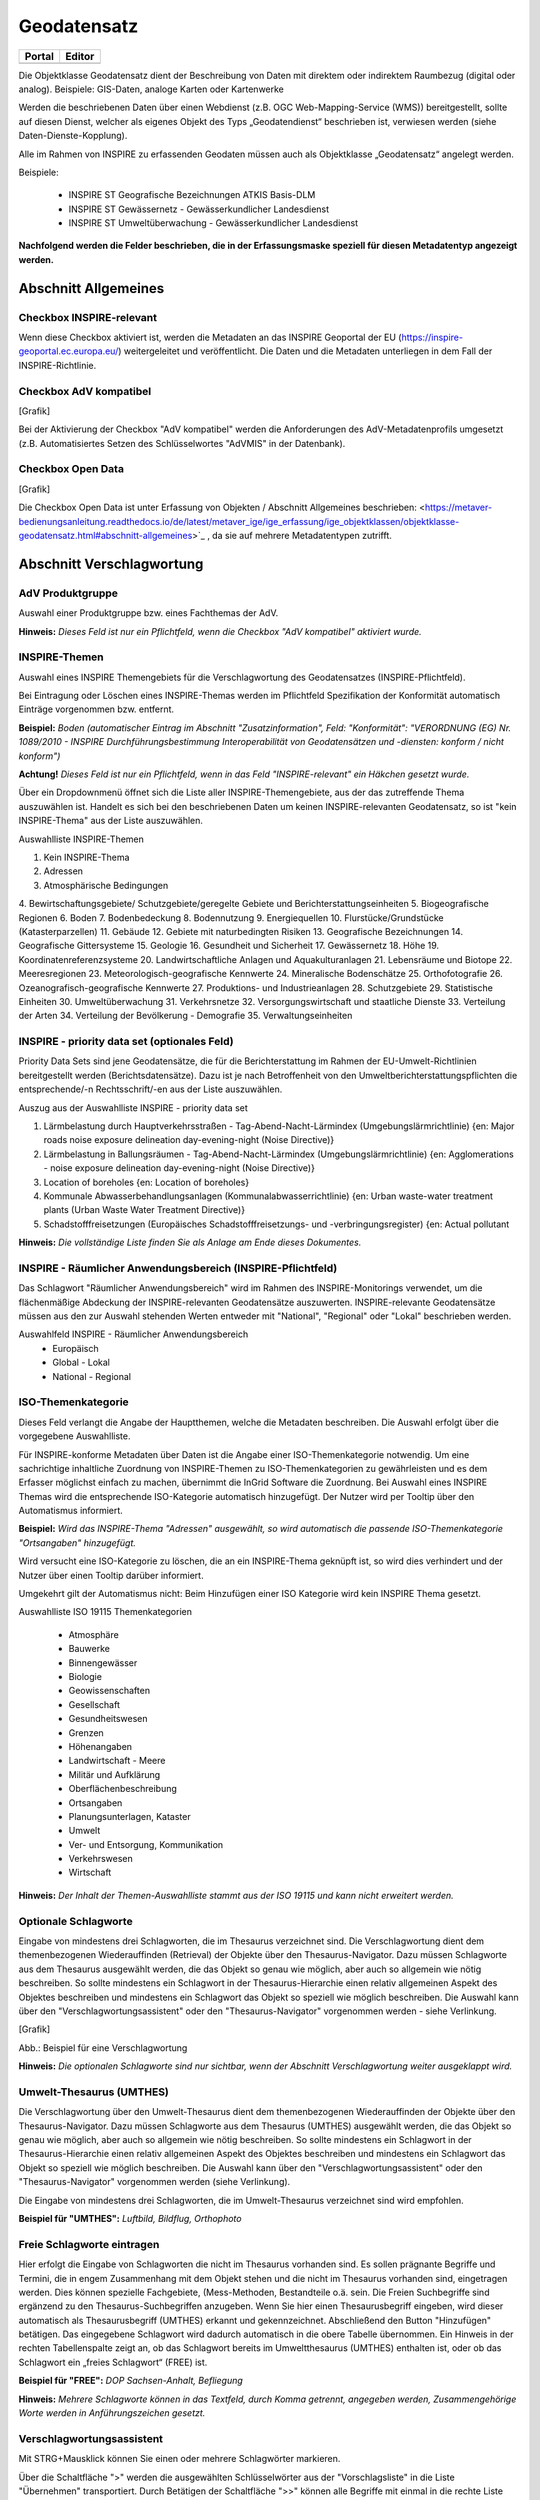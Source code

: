 
Geodatensatz
============

.. csv-table::
    :header: "Portal", "Editor"
    :widths: 30 30

    .. image:: ../../../img_ige/metaver_ige/ige_icons/objekte/portal/geodatensatz.png, .. image:: ../../../img_ige/metaver_ige/ige_icons/objekte/ige/geodatensatz.png

Die Objektklasse Geodatensatz dient der Beschreibung von Daten mit direktem oder indirektem Raumbezug (digital oder analog). Beispiele: GIS-Daten, analoge Karten oder Kartenwerke

Werden die beschriebenen Daten über einen Webdienst (z.B. OGC Web-Mapping-Service (WMS)) bereitgestellt, sollte auf diesen Dienst, welcher als eigenes Objekt des Typs „Geodatendienst“ beschrieben ist, verwiesen werden (siehe Daten-Dienste-Kopplung).

Alle im Rahmen von INSPIRE zu erfassenden Geodaten müssen auch als Objektklasse „Geodatensatz“ angelegt werden.

Beispiele:

 - INSPIRE ST Geografische Bezeichnungen ATKIS Basis-DLM

 - INSPIRE ST Gewässernetz - Gewässerkundlicher Landesdienst

 - INSPIRE ST Umweltüberwachung - Gewässerkundlicher Landesdienst

**Nachfolgend werden die Felder beschrieben, die in der Erfassungsmaske speziell für diesen Metadatentyp angezeigt werden.**


Abschnitt Allgemeines
^^^^^^^^^^^^^^^^^^^^^
.. image:: ../../../img_ige/metaver_ige/ige_erfassung/ige_objekte/ige_abschnitt-02_allgemeines/ige-abschnitt_allgemeines.png
  :width: 300

Checkbox INSPIRE-relevant
'''''''''''''''''''''''''

Wenn diese Checkbox aktiviert ist, werden die Metadaten an das INSPIRE Geoportal der EU (https://inspire-geoportal.ec.europa.eu/) weitergeleitet und veröffentlicht. Die Daten und die Metadaten unterliegen in dem Fall der INSPIRE-Richtlinie.





Checkbox AdV kompatibel
'''''''''''''''''''''''

[Grafik]

Bei der Aktivierung der Checkbox "AdV kompatibel" werden die Anforderungen des AdV-Metadatenprofils umgesetzt (z.B. Automatisiertes Setzen des Schlüsselwortes "AdVMIS" in der Datenbank).


Checkbox Open Data
''''''''''''''''''

[Grafik]

Die Checkbox Open Data ist unter Erfassung von Objekten / Abschnitt Allgemeines beschrieben: <https://metaver-bedienungsanleitung.readthedocs.io/de/latest/metaver_ige/ige_erfassung/ige_objektklassen/objektklasse-geodatensatz.html#abschnitt-allgemeines>`_ , da sie auf mehrere Metadatentypen zutrifft.


Abschnitt Verschlagwortung
^^^^^^^^^^^^^^^^^^^^^^^^^^

AdV Produktgruppe
'''''''''''''''''
Auswahl einer Produktgruppe bzw. eines Fachthemas der AdV.

**Hinweis:**
*Dieses Feld ist nur ein Pflichtfeld, wenn die Checkbox "AdV kompatibel" aktiviert wurde.*

INSPIRE-Themen
''''''''''''''
Auswahl eines INSPIRE Themengebiets für die Verschlagwortung des Geodatensatzes (INSPIRE-Pflichtfeld).

Bei Eintragung oder Löschen eines INSPIRE-Themas werden im Pflichtfeld Spezifikation der Konformität automatisch Einträge vorgenommen bzw. entfernt.

**Beispiel:** *Boden*
*(automatischer Eintrag im Abschnitt "Zusatzinformation", Feld: "Konformität": "VERORDNUNG (EG) Nr. 1089/2010 - INSPIRE Durchführungsbestimmung Interoperabilität von Geodatensätzen und -diensten: konform / nicht konform")*

**Achtung!**
*Dieses Feld ist nur ein Pflichtfeld, wenn in das Feld "INSPIRE-relevant" ein Häkchen gesetzt wurde.*

Über ein Dropdownmenü öffnet sich die Liste aller INSPIRE-Themengebiete, aus der das zutreffende Thema auszuwählen ist. Handelt es sich bei den beschriebenen Daten um keinen INSPIRE-relevanten Geodatensatz, so ist "kein INSPIRE-Thema" aus der Liste auszuwählen. 

Auswahlliste INSPIRE-Themen

1.	Kein INSPIRE-Thema
2.	Adressen
3.	Atmosphärische Bedingungen
4.	Bewirtschaftungsgebiete/
Schutzgebiete/geregelte Gebiete und Berichterstattungseinheiten
5.	Biogeografische Regionen
6.	Boden
7.	Bodenbedeckung
8.	Bodennutzung
9.	Energiequellen
10.	Flurstücke/Grundstücke (Katasterparzellen)
11.	Gebäude
12.	Gebiete mit naturbedingten Risiken
13.	Geografische Bezeichnungen
14.	Geografische Gittersysteme
15.	Geologie
16.	Gesundheit und Sicherheit
17.	Gewässernetz	18.	Höhe
19.	Koordinatenreferenzsysteme
20.	Landwirtschaftliche Anlagen und Aquakulturanlagen
21.	Lebensräume und Biotope
22.	Meeresregionen
23.	Meteorologisch-geografische Kennwerte
24.	Mineralische Bodenschätze
25.	Orthofotografie
26.	Ozeanografisch-geografische Kennwerte
27.	Produktions- und Industrieanlagen
28.	Schutzgebiete
29.	Statistische Einheiten
30.	Umweltüberwachung
31.	Verkehrsnetze
32.	Versorgungswirtschaft und staatliche Dienste
33.	Verteilung der Arten
34.	Verteilung der Bevölkerung - Demografie
35.	Verwaltungseinheiten

 

INSPIRE - priority data set (optionales Feld)
'''''''''''''''''''''''''''''''''''''''''''''

Priority Data Sets sind jene Geodatensätze, die für die Berichterstattung im Rahmen der EU-Umwelt-Richtlinien bereitgestellt werden (Berichtsdatensätze). Dazu ist je nach Betroffenheit von den Umweltberichterstattungspflichten die entsprechende/-n Rechtsschrift/-en aus der Liste auszuwählen.

Auszug aus der Auswahlliste INSPIRE - priority data set

1.	Lärmbelastung durch Hauptverkehrsstraßen - Tag-Abend-Nacht-Lärmindex (Umgebungslärmrichtlinie) {en: Major roads noise exposure delineation day-evening-night (Noise Directive)}
2.	Lärmbelastung in Ballungsräumen - Tag-Abend-Nacht-Lärmindex (Umgebungslärmrichtlinie) {en: Agglomerations - noise exposure delineation day-evening-night (Noise Directive)}
3.	Location of boreholes {en: Location of boreholes}
4.	Kommunale Abwasserbehandlungsanlagen (Kommunalabwasserrichtlinie) {en: Urban waste-water treatment plants (Urban Waste Water Treatment Directive)}
5.	Schadstofffreisetzungen (Europäisches Schadstofffreisetzungs- und -verbringungsregister) {en: Actual pollutant 

**Hinweis:** *Die vollständige Liste finden Sie als Anlage am Ende dieses Dokumentes.*

 

INSPIRE - Räumlicher Anwendungsbereich (INSPIRE-Pflichtfeld)
''''''''''''''''''''''''''''''''''''''''''''''''''''''''''''

Das Schlagwort "Räumlicher Anwendungsbereich" wird im Rahmen des INSPIRE-Monitorings verwendet, um die flächenmäßige Abdeckung der INSPIRE-relevanten Geodatensätze auszuwerten. INSPIRE-relevante Geodatensätze müssen aus den zur Auswahl stehenden Werten entweder mit "National", "Regional" oder "Lokal" beschrieben werden.

Auswahlfeld INSPIRE - Räumlicher Anwendungsbereich
 - Europäisch
 - Global	 - Lokal
 - National	 - Regional


ISO-Themenkategorie
'''''''''''''''''''

Dieses Feld verlangt die Angabe der Hauptthemen, welche die Metadaten beschreiben.
Die Auswahl erfolgt über die vorgegebene Auswahlliste.

Für INSPIRE-konforme Metadaten über Daten ist die Angabe einer ISO-Themenkategorie notwendig. Um eine sachrichtige inhaltliche Zuordnung von INSPIRE-Themen zu ISO-Themenkategorien zu gewährleisten und es dem Erfasser möglichst einfach zu machen, übernimmt die InGrid Software die Zuordnung. Bei Auswahl eines INSPIRE Themas wird die entsprechende ISO-Kategorie automatisch hinzugefügt. Der Nutzer wird per Tooltip über den Automatismus informiert.

**Beispiel:**
*Wird das INSPIRE-Thema "Adressen" ausgewählt, so wird automatisch die passende ISO-Themenkategorie "Ortsangaben" hinzugefügt.*

Wird versucht eine ISO-Kategorie zu löschen, die an ein INSPIRE-Thema geknüpft ist, so wird dies verhindert und der Nutzer über einen Tooltip darüber informiert.

Umgekehrt gilt der Automatismus nicht: Beim Hinzufügen einer ISO Kategorie wird kein INSPIRE Thema gesetzt.

Auswahlliste ISO 19115 Themenkategorien

 - Atmosphäre
 - Bauwerke
 - Binnengewässer
 - Biologie
 - Geowissenschaften
 - Gesellschaft
 - Gesundheitswesen
 - Grenzen
 - Höhenangaben
 - Landwirtschaft	 - Meere
 - Militär und Aufklärung
 - Oberflächenbeschreibung
 - Ortsangaben
 - Planungsunterlagen, Kataster
 - Umwelt
 - Ver- und Entsorgung, Kommunikation
 - Verkehrswesen
 - Wirtschaft

**Hinweis:** *Der Inhalt der Themen-Auswahlliste stammt aus der ISO 19115 und kann nicht erweitert werden.*


Optionale Schlagworte
''''''''''''''''''''''
Eingabe von mindestens drei Schlagworten, die im Thesaurus verzeichnet sind. Die Verschlagwortung dient dem themenbezogenen Wiederauffinden (Retrieval) der Objekte über den Thesaurus-Navigator. Dazu müssen Schlagworte aus dem Thesaurus ausgewählt werden, die das Objekt so genau wie möglich, aber auch so allgemein wie nötig beschreiben. So sollte mindestens ein Schlagwort in der Thesaurus-Hierarchie einen relativ allgemeinen Aspekt des Objektes beschreiben und mindestens ein Schlagwort das Objekt so speziell wie möglich beschreiben. Die Auswahl kann über den "Verschlagwortungsassistent" oder den "Thesaurus-Navigator" vorgenommen werden - siehe Verlinkung.

[Grafik]

Abb.: Beispiel für eine Verschlagwortung

**Hinweis:** *Die optionalen Schlagworte sind nur sichtbar, wenn der Abschnitt Verschlagwortung weiter ausgeklappt wird.*

Umwelt-Thesaurus (UMTHES)
'''''''''''''''''''''''''
Die Verschlagwortung über den Umwelt-Thesaurus dient dem themenbezogenen Wiederauffinden der Objekte über den Thesaurus-Navigator. Dazu müssen Schlagworte aus dem Thesaurus (UMTHES) ausgewählt werden, die das Objekt so genau wie möglich, aber auch so allgemein wie nötig beschreiben. So sollte mindestens ein Schlagwort in der Thesaurus-Hierarchie einen relativ allgemeinen Aspekt des Objektes beschreiben und mindestens ein Schlagwort das Objekt so speziell wie möglich beschreiben. Die Auswahl kann über den "Verschlagwortungsassistent" oder den "Thesaurus-Navigator" vorgenommen werden (siehe Verlinkung).

Die Eingabe von mindestens drei Schlagworten, die im Umwelt-Thesaurus verzeichnet sind wird empfohlen.

**Beispiel für "UMTHES":** *Luftbild, Bildflug, Orthophoto*


Freie Schlagworte eintragen
'''''''''''''''''''''''''''

Hier erfolgt die Eingabe von Schlagworten die nicht im Thesaurus vorhanden sind.
Es sollen prägnante Begriffe und Termini, die in engem Zusammenhang mit dem Objekt stehen und die nicht im Thesaurus vorhanden sind, eingetragen werden. Dies können spezielle Fachgebiete, (Mess-Methoden, Bestandteile o.ä. sein. Die Freien Suchbegriffe sind ergänzend zu den Thesaurus-Suchbegriffen anzugeben. Wenn Sie hier einen Thesaurusbegriff eingeben, wird dieser automatisch als Thesaurusbegriff (UMTHES) erkannt und gekennzeichnet. Abschließend den Button "Hinzufügen" betätigen.
Das eingegebene Schlagwort wird dadurch automatisch in die obere Tabelle übernommen. Ein Hinweis in der rechten Tabellenspalte zeigt an, ob das Schlagwort bereits im Umweltthesaurus (UMTHES) enthalten ist, oder ob das Schlagwort ein „freies Schlagwort“ (FREE) ist.

**Beispiel für "FREE":** *DOP Sachsen-Anhalt, Befliegung*

**Hinweis:**
*Mehrere Schlagworte können in das Textfeld, durch Komma getrennt, angegeben werden, Zusammengehörige Worte werden in Anführungszeichen gesetzt.*


Verschlagwortungsassistent
''''''''''''''''''''''''''

Mit STRG+Mausklick können Sie einen oder mehrere Schlagwörter markieren.
 
Über die Schaltfläche ">" werden die ausgewählten Schlüsselwörter aus der "Vorschlagsliste" in die Liste "Übernehmen" transportiert. Durch Betätigen der Schaltfläche ">>" können alle Begriffe mit einmal in die rechte Liste übernommen werden. 

Die Schaltfläche "<" verschiebt die markierten Begriffe wieder aus der rechten Liste in die linke Liste. Die Schaltfläche "<<" verschiebt alle Begriffe aus der rechten Liste auf die linke Seite. 

Mit einem Klick auf die Schaltfläche "Übernehmen" werden alle Begriffe aus der Liste "Übernehmen" dem Metadatensatz als Schlagworte hinzugefügt. 

[Grafik]
 
Abb.: Link Thesaurus-Navigator

[Grafik]
 
Abb.: Thesaurus-Navigator

Bei der Auswahl der Schlagworte kann der „Thesaurus-Navigator“ helfen.

Der "Thesaurus-Navigator" ist unterteilt in: die Suche, den Hierarchiebaum, die Ergebnisliste und die Liste der Deskriptoren.

In die Suchzeile geben Sie einen beliebigen Suchbegriff ein.
Abschließend betätigen Sie den Button "In Thesaurus suchen".

Es erscheint der gewählte Suchbegriff in der Ergebnisliste. Betätigt man das blaue Symbol vor dem Suchbegriff, wechselt die Ansicht in den Hierarchiebaum (an die Stelle, an der dieser Suchbegriff eingeordnet ist). 

Im Strukturbaum können weitere Suchbegriffe ausgewählt werden. Durch Betätigen des Buttons „Hinzufügen“, werden die Schlagworte in die Liste der Deskriptoren übernommen. 

Abschließend betätigen Sie den Button „Übernehmen“. Die gewählten Begriffe werden jetzt in die Tabelle "Optionalen Schlagworte" eingetragen.


Abschnitt Fachbezug
^^^^^^^^^^^^^^^^^^^

.. image:: ../../../img_ige/metaver_ige/ige_erfassung/ige_objekte/ige_abschnitt-04_fachbezug/ige-abschnitt_fachbezug.png

Fachliche Grundlage
'''''''''''''''''''

Im Feld „fachliche Grundlage“ sollte auf Dokumente verwiesen werden, die Grundlage der fachlichen Inhalte der Karte oder Datensammlung sind. Außerdem können Regeln für die Erfassung (Geo-Information) bzw. Darstellung (Karte) angegeben werden. Dieses Dokument kann eine Erläuterung der gesetzlichen Grundlagen darstellen, jedoch auch selbständigen Charakters sein. Möglich ist eine Eintragung in Textform, indem die Karteikarte "Text" ausgewählt wird. Außerdem ist es möglich, durch Auswahl der Registerkarte "Verweise", ein Verweis zu einem anderen Objekt im aktuellen Katalog herzustellen.


Identifikator der Datenquelle
'''''''''''''''''''''''''''''

Hier muss ein eindeutiger Name (Identifikator) für die im Geodatensatz beschriebene Datenquelle (z.B. eine Karte) vergeben/eingetragen werden. Der Identifikator soll aus einem Namensraum (=codespace), sowie einem Code bestehen. (INSPIRE-Pflichtfeld).
Wenn der Identifikator keinen Namensraum enthält, so wird dem Identifikator bei der Abgabe der Metadaten derjenige Wert vorangestellt, welcher im Bereich Katalogverwaltung/Katalogeinstellungen unter "Namensraum des Katalogs" eingetragen ist.
Der Identifikator kann von Hand eingetragen werden oder mit Hilfe des Buttons "Erzeuge ID". Bei der automatischen Erzeugung wird eine UUID als Identifikator in dieses Feld eingetragen. Da diese UUID keinen Namespace enthält, wird bei dieser Variante immer der Namensraum aus der Katalogverwaltung hinzugefügt.

**Beispiele:**
 

[Grafik]
 
Abb.: Beispiel: ID aus MetaVer

[Grafik]
 
Abb.: Beispiel: ID aus der Registry


Datensatz/Datenserie
''''''''''''''''''''

Bei Daten dieser Klasse ist zwischen einem "Datensatz" und einer "Datenserie" zu unterscheiden. Katalogintern ist stets der Datensatz vorausgewählt.


Datensatz
'''''''''

Als Datensatz wird eine in sich abgeschlossene Sammlung von Geodaten (Daten mit Raumbezug) bezeichnet, z.B. ein digitaler Bestand zu einem bestimmten fachlichen Thema.

**Beispiel:**
*Stadtplanwerk, bestehend aus 8 Einzelblättern: Das Stadtplanwerk als solches ist eine Datenserie. Jedes einzelne der 8 Blätter hingegen kann als Datensatz beschrieben werden.*


**Datenserie**
*Eine Datenserie stellt eine Folge oder Gruppierung von gleichartigen Datenbeständen dar, die sich z.B. im abgedeckten räumlichen Bereich oder in der zeitlichen Aussage zum Gültigkeitszeitraum unterscheiden.*

**Beispiel:**
*Komplexe Darstellung der städtischen Verwaltungsstruktur aus unterschiedlichen dargestellten Grenzen: Es werden die Grenzen der Müllabfuhrbezirke, die Grenzen der Wahlbezirke, der Stadteile, der Schuleinzugsgebiete usw. inhaltlich gezeigt. Alle diese Grenzen für sich genommen könnten als Datensatz beschrieben werden. Die komplexe aufbereitete Darstellung, die diese unterschiedlichen Grenzen vereint, also der Geodatensatz "Komplexe Darstellung der städtischen Verwaltungsstruktur" an sich, wäre in diesem Falle jedoch eine Datenserie.*


Digitale Repräsentation
''''''''''''''''''''''''
Angabe der Methode, räumliche Daten zu präsentieren. Die Auswahl erfolgt über eine vorgegebene Liste.

**Beispiele:** *Raster, Gitter, Stereomodell, Text, Tabelle, TIN, Vektor, Video*


Vektorformat
''''''''''''

Es können hier Topologie Informationen, Geometrietyp (Angabe der geometrischen Objekte, zur Beschreibung der geometrischen Lage) und Elementanzahl (Angaben der Anzahl der Punkt- oder Vektortypelemente) angegeben werden.

**Achtung!** *Dieses Feld ist nur aktiv nach Auswahl von "Vektor" im Feld "Digitale Repräsentation".* 

 
Erstellungsmaßstab
''''''''''''''''''

Angabe des Erstellungsmaßstabes, der sich auf die erstellte Karte und/oder Digitalisiergrundlage bei Geodaten bezieht. 
 - Maßstab 1:x: Maßstab der Karte, z.B. 1:12 
 - Bodenauflösung (m): Einheit geteilt durch Auflösung multipliziert mit dem Maßstab (Angabe in Meter, Fließkommazahl) 
 - Scanauflösung (DPI): Auflösung z.B. einer eingescannten Karte, z.B. 120dpi (Angabe in dpi, Integerzahl)

**Beispiel:**
*Bodenauflösung: Auflösungseinheit in Linien/cm; Einheit: z.B. 1 cm geteilt durch 400 Linien multipliziert mit dem Maßstab 1:25.000 ergibt 62,5 cm als Bodenauflösung*

 
Symbolkatalog
'''''''''''''

Für die Präsentation genormter Objekte und Sachverhalte können für die Nutzer der Daten zur Herstellung von Karten abgestimmte Symbole vorgegeben werden. Die Angabe eines oder mehrerer analoger oder digitaler Symbolpaletten mit zugehörigem Datum (Pflichteintrag) und Version (Optional) ist hier möglich.

**Beispiel:** *Planzeichenverordnung, Datum 01.01.1998, Version 1.0*

 
Schlüsselkatalog
'''''''''''''''''

An dieser Stelle besteht die Möglichkeit, den Daten zugrunde liegende Klassifizierungs-schlüssel zu benennen. Dabei ist die Eingabe mehrerer Kataloge mit zugehörigem Datum (Pflichteintrag) und Version (Optional) möglich. 

**Beispiel:** *Biotoptypenschlüssel, Datum 01.01.2016, Version 2.0*

**Achtung!**
*Das Feld Schüsselkatalog wird zum Pflichtfeld, wenn in der Tabelle Sachdaten/Attributinformationen ein Eintrag vorgenommen wurde.*

Um die Verpflichtung wieder zu entfernen, muss die beschriebene Zeile in der Tabelle "Sachdaten" komplett gelöscht werden (Zeile markieren, rechte Maustaste – Kontextmenü "Zeile löschen"). Es reicht nicht aus, einfach den Text in der Zelle zu löschen.

Angabe der mit der Geo-Information/Karte verbundenen Sachdaten. Bei Bedarf kann hier eine Auflistung der Attribute des Datenbestandes erfolgen. Die hauptsächliche Nutzung dieses Feldes ist für digitale Geo-Informationen vorgesehen.

**Beispiel:** *Baumkartei*

**Achtung!** 
*Mit einem Eintrag unter Sachdaten/Attributinformation wird die Tabelle Schlüsselkatalog zum Pflichtfeld. Bitte geben Sie dort den Schlüsselkatalog an, welcher das eingetragene Attribut verzeichnet.*

 
Darstellender Dienst
''''''''''''''''''''

Georeferenzierte Daten, die Basisdaten eines OGC Web-Dienstes sind, können über dieses Feld einen Verweis auf einen beschriebenen OGC Web-Dienst erhalten. Diese Geodaten sind in der Regel eng mit dem Dienst verknüpft ("tightly coupled") und über den verknüpften OGC Web Service direkt erreichbar.

Werden beispielsweise die fachlichen Inhalte eines WMS-Dienstes beschrieben, sollte an dieser Stelle unbedingt ein Verweis zu dem WMS-Dienst vorgenommen werden. Durch diese Verknüpfung kann sich der Nutzer die Daten direkt in der Kartenkomponente des MDK über den WMS-Dienst anzeigen lassen (siehe Daten-Dienste-Kopplung). 

Zum Eintragen eines gekoppelten Dienstes kann nun unterhalb der Tabelle „Darstellender Dienst“ auf den Button "Gekoppelten Dienst auswählen" geklickt werden. 

In dem daraufhin erscheinenden Dialog muss aus dem Hierarchiebaum der Dienst ausgewählt werden, mit dem die Daten gekoppelt werden sollen. Es können nur Objekte des Typs „Geodatendienst“ selektiert werden. 
Mit einem Klick auf den Button „Zuweisen“ wechselt der Editor automatisch zu diesem Geodatendienst-Objekt. Es öffnet sich daraufhin ein neues Fenster mit der Information, dass man zu dem ausgewählten Dienst weitergeleitet worden ist. 

 
Es wurde außerdem der Verweis zu den eigentlichen Daten im Dienste-Objekt eingetragen.

Durch ein „Zwischenspeichern“ wird die Kopplung zwischen den Daten und dem Dienst übernommen, in dem automatisch beide Metadatenobjekte (Daten und Dienst) gespeichert werden. 

Sowohl beim Metadatenobjekt der Daten als auch beim Objekt des Dienstes ist nun die Kopplung eingetragen. 

 

**Beispiel:** *Eintrag im Geodatendienst*
Verweis auf Datensatz: „ATKIS-DGM1 Sachsen-Anhalt“

**Beispiel:** *Eintrag im Geodatensatz*
Verweis auf Geodatendienst: „ATKIS-DGM1 Sachsen-Anhalt (ATOM-Downloaddienst)“
Verweis auf Geodatendienst: „ATKIS-DGM1 Sachsen-Anhalt (WMS 1.3)“

**Hinweis:** *Um eine Kopplungs-Beziehung wieder zu entfernen, muss diese im Dienste-Objekt gelöscht werden.*

Datengrundlage
''''''''''''''

Angabe der Unterlagen (Luftbilder, Karten, Datensammlungen), die bei der Erstellung der Karte oder der Geo-Information (des digitalen Datenbestandes) Verwendung finden. Der Eintrag kann in Textform erfolgen, indem die Karteikarte "Text" ausgewählt wird. Außerdem kann durch Auswahl der Registerkarte "Verweise" ein Verweis zu einem anderen Objekt im aktuellen Katalog erstellt werden.

**Beispiel:** *Kartieroriginale der Pflanzenerfassung*

Herstellungsprozess
'''''''''''''''''''
Angabe der Methode, die zur Erstellung des Datenobjektes geführt hat. Der Eintrag kann in Textform erfolgen, indem die Registerkarte "Text" ausgewählt wird. Außerdem kann durch Auswahl der Registerkarte "Verweise" ein Verweis erstellt werden.

**Beispiel:** *Feldkartierung*


Abschnitt Datenqualität
^^^^^^^^^^^^^^^^^^^^^^^

Datendefizit
''''''''''''

Eingabe einer Prozentangabe zum Anteil der Daten, die im Vergleich zum beschriebenen Geltungsbereich fehlen. Diese kann sich auf die Anzahl der Kartenblätter aber auch auf das Datendefizit einer Gesamtkarte beziehen.

**Beispiel:** *55*
Wenn der Erfassungsgrad bei 100% liegt, ist in dem Feld Datendefizit 0% einzutragen. (Datendefizit = 100 – Erfassungsgrad) 


Höhengenauigkeit
''''''''''''''''

Angabe über die Genauigkeit der Höhe z.B. in einem Geländemodell.

**Beispiel:** 3 (m)


Lagegenauigkeit
'''''''''''''''

Angabe über die Genauigkeit z.B. in einer Karte.

**Beispiel:** 3 (m)

**Hinweis:**
*Die folgenden Eingabefelder erscheinen bei der Auswahl (Verschlagwortung) der INSPIRE-Themen: Adressen, Gewässernetz, Schutzgebiete, Verwaltungseinheiten und Verkehrsnetze.*


Datenüberschuss
'''''''''''''''

Angaben zu den überschüssigen Features, Attributen oder ihren Relationen.

**Beispiel:** *Anzahl der überflüssigen Elemente zur Anzahl der gesamten Elemente: 11,2%*

**Hinweis:** *Es wird nur eine Zahl angegeben; kein %-Zeichen.*


Konzeptionelle Konsistenz
'''''''''''''''''''''''''

Angaben zu Fehlern bezüglich der Verletzung der Regeln des konzeptionellen Schemas

**Beispiel:** *Anzahl der überlappenden Oberflächen innerhalb des Datensatzes: 23*


Konsistenz des Wertebereichs
''''''''''''''''''''''''''''

Angaben zur Übereinstimmung des Wertebereichs - Angegeben wird die Anzahl der Übereinstimmungen im Verhältnis zur Gesamtmenge der Elemente.


Formatkonsistenz
''''''''''''''''

Angaben darüber, wie viele Elemente sich im Konflikt zu der physikalischen Struktur des Datensatzes befinden.

 
Zeitliche Genauigkeit
'''''''''''''''''''''

Angabe der Anzahl der zeitlich korrekt zugeordneten Elemente zur Gesamtzahl der Elemente.


Topologische Konsistenz
'''''''''''''''''''''''

Angaben zu topologischen Fehlern, die zwischen verschiedenen Unterelementen des Datensatzes auftreten.

**Beispiel:** *Anzahl fehlender Verbindungen zwischen Unterelementen aufgrund von Undershoots/Overshoots.*


Korrektheit der thematischen Klassifizierung
''''''''''''''''''''''''''''''''''''''''''''

Angabe der Anzahl der thematisch falsch klassifizierten Elemente zur Gesamtanzahl der Elemente.


Genauigkeit nicht-quantitativer Attribute
'''''''''''''''''''''''''''''''''''''''''

Angabe der Anzahl der inkorrekten nicht-quantitativen Attributwerte im Verhältnis zur Gesamtzahl der Attribute.


Genauigkeit quantitativer Attribute
'''''''''''''''''''''''''''''''''''

Angabe der Anzahl der quantitativen Attribute, die inkorrekt sind.

**Beispiel:** *Anzahl aller quantitativen Werte, die nicht mit 95% Wahrscheinlichkeit dem wahren Wert entsprechen.*


Abschnitt Raumbezugsystem
^^^^^^^^^^^^^^^^^^^^^^^^^

Geothesaurus Raumbezug
''''''''''''''''''''''

Im Abschnitt Geothesaurus-Raumbezug wird die räumliche Ausdehnung des betreffenden Objektes angezeigt. Es wird ein Begrenzungsrechteck (Bounding Box) aus geografischen Koordinaten ("Min" und "Max") angegeben, in dem die Ressource liegt.

Als Ausdehnung wird bei neuen Objekten automatisch standardmäßig das Bundesland Sachsen-Anhalt eingetragen. Diesen Eintrag können Sie bei Bedarf löschen (Zeile markieren, rechte Maustaste, "Zeile löschen"). 

Zur Eingabe eines anderen geografischen Bereichs wählen Sie den "Geothesaurus-Navigator". Sie öffnen ihn durch einen Klick auf den Link.

Über den Geothesaurus-Navigator kann nach den Koordinaten der räumlichen Einheit gesucht werden.
 
Geothesaurus-Navigator
''''''''''''''''''''''

Eingabe der Räumlichen Einheit, deren Koordinaten gesucht werden sollen.

Geben Sie in das Suchfeld den geografischen Begriff (oder einen Teil des Begriffs) ein den Sie suchen. Nach dem Klicken auf die Schaltfläche „In Geo-Thesaurus suchen“ wird nach diesem Begriff im SNS (Semantic Network Service des Umweltbundesamtes) gesucht und die Ergebnisse werden unter Auswahl aufgelistet. Sie können einen oder mehrere Begriffe dieser Liste markieren und über die Schaltfläche "Übernehmen" als Raumbezug dem Objekt hinzufügen. Neben den geografischen Begriffen werden damit automatisch auch die Koordinaten des geografischen Bereiches in das Objekt übernommen. 

**Hinweis:** *Für eine breitere Suche können Sie Wildcards verwenden, z.B. *Harz oder *Talsperre.*

Sollte der gewünschte geografische Begriff nicht vorhanden sein, besteht die Möglichkeit, diesen zusammen mit den Koordinaten manuell einzutragen. Wählen Sie unter der Tabelle "Freier Raumbezug" den Link "Raumbezug hinzufügen".

**Hinweise:**
*Der Link "Raumbezug hinzufügen" ist nur sichtbar, wenn die optionalen Felder eingeblendet sind.*


Umgerechnete Koordinaten
''''''''''''''''''''''''

Umrechnung der unter Geothesaurus-Raumbezug ausgewählten Daten in die in der Auswahllist zur Verfügung stehenden Koordinatensysteme.


Freier Raumbezug
''''''''''''''''

Informationen über die räumliche Zuordnung des in dem Objekt beschriebenen Datenbestand. Es können frei wählbare Raumbezugs-Koordinaten hinzugefügt werden. Der Wertebereich im WGS ist folgendermaßen definiert:

- Breite (Latitude): -90 bis 90
- Länge (Longitude): -180 bis 180

 
Raumbezug hinzufügen
'''''''''''''''''''''

In dem sich öffnenden Dialog können Sie einen freien Raumbezug in dem Koordinatensystem angeben, welches Sie (im Dialogfester unten) ausgewählt haben. 

Mit einem Klick auf die Schaltfläche „Hinzufügen“ werden die Angaben in das Feld „Freier Raumbezug“ des Objektes übernommen. 
 

erben
'''''

Über den Link "erben" können alle freien Raumbezüge des übergeordneten Objektes übernommen werden. Dabei werden nur neue Raumbezüge übernommen.


Raumbezugsystem
'''''''''''''''

Über ein Dropdownmenü erfolgt an dieser Stelle die Auswahl des Raumbezugssystems, welches in der Ressource verwendet wurde. 

**Anmerkung:**
*Die Arbeitsgemeinschaft der Vermessungsverwaltungen der Länder der Bundesrepublik Deutschland (AdV) hat 1991 die Einführung des ETRS89 als Bezugssystem Lage und 1995 die Einführung von UTM als ebenes Koordinatensystem für ETRS89 beschlossen. Dies geschieht im Einklang mit den Empfehlungen der EU zur Realisierung eines europaweiten Raumbezuges und somit zur Schaffung einer einheitlichen Basis für die zukunftsfähige Geodateninfrastruktur in Europa.*

**Beispiel:** *EPSG:4326 / WGS 84 / geographisch*

Auswahlliste der Raumbezugssysteme

 - CRS 84: CRS 84 / mathematisch
 - DE_42/83 / GK_3
 - DE_DHDN / GK_3
 - DE_DHDN / GK_3_BW100
 - DE_DHDN / GK_3_HE100
 - DE_DHDN / GK_3_NW177
 - DE_DHDN / GK_3_RDN
 - DE_DHDN / GK_3_RP101
 - DE_DHDN / GK_3_RP180
 - DE_ETRS89 / UTM
 - DE_PD/83 / GK_3
 - DE_PD/83 / GK_9-15, Bezug 12. Meridian (BY)
 - DE_RD/83 / GK_3
 - EPSG 2176: ETRS89 / Poland CS2000 zone 5
 - EPSG 23031: ED50 / UTM Zone 31N
 - EPSG 23032: ED50 / UTM Zone 32N
 - EPSG 23033: ED50 / UTM Zone 33N
 - EPSG 2397: Pulkovo 1942(83) / Gauss-Kruger zone 3
 - EPSG 2398: Pulkovo 1942(83) / Gauss-Kruger zone 4
 - EPSG 2399: Pulkovo 1942(83) / Gauss-Kruger zone 5
 - EPSG 25831: ETRS89 / UTM Zone 31N (INSPIRE)
 - EPSG 25832: ETRS89 / UTM Zone 32N (INSPIRE)
 - EPSG 25833: ETRS89 / UTM Zone 33N (INSPIRE)
 - EPSG 25834: ETRS89 / UTM Zone 34N (INSPIRE)
 - EPSG 28462: Pulkovo 1942 / Gauss-Krüger 2N
 - EPSG 28463: Pulkovo 1942 / Gauss-Krüger 3N
 - EPSG 3034: ETRS89 / LCC Europa (INSPIRE)
 - EPSG 3035: ETRS89 / LAEA Europa (INSPIRE)
 - EPSG 3038: ETRS89 / ETRS-TM26
 - EPSG 3039: ETRS89 / ETRS-TM27
 - EPSG 3040: ETRS89 / ETRS-TM28
 - EPSG 3041: ETRS89 / ETRS-TM29
 - EPSG 3042: ETRS89 / ETRS-TM30
 - EPSG 3043: ETRS89 / ETRS-TM31
 - EPSG 3044: ETRS89 / UTM Zone 32N (N-E) (INSPIRE)
 - EPSG 3045: ETRS89 / UTM Zone 33N (N-E) (INSPIRE)
 - EPSG 3046: ETRS89 / ETRS-TM34
 - EPSG 3047: ETRS89 / ETRS-TM35
 - EPSG 3068: DHDN / Soldner Berlin
 - EPSG 31466: DHDN / Gauss-Krüger Zone 2
 - EPSG 31467: DHDN / Gauss-Krüger Zone 3
 - EPSG 31468: DHDN / Gauss-Krüger Zone 4
 - EPSG 31469: DHDN / Gauss-Krüger Zone 5
 - EPSG 32631: WGS 84 / UTM Zone 31N
 - EPSG 32632: WGS 84 / UTM Zone 32N
 - EPSG 32633: WGS 84 / UTM Zone 33N
 - EPSG 35832: ETRS89 / UTM zone 32N 8d
 - EPSG 35833: ETRS89 / UTM zone 33N 8d
 - EPSG 3857: WGS 84 / Pseudo-Mercator
 - EPSG 4178: Pulkovo 1942(83) / geographisch
 - EPSG 4230: ED50 / geographisch
 - EPSG 4258: ETRS89 / geographisch (INSPIRE)
 - EPSG 4284: Pulkovo 1942 / geographisch
 - EPSG 4314: DHDN / geographisch
 - EPSG 4326: WGS 84 / geographisch
 - EPSG 4647: ETRS89 / UTM Zone 32N (zE-N)
 - EPSG 4839: ETRS89 / LCC Deutschland (N-E)
 - EPSG 5650: ETRS89 / UTM Zone 33N (zE-N)
 - EPSG 5676: DHDN / Gauss-Krüger Zone 2 (E-N)
 - EPSG 5677: DHDN / Gauss-Krüger Zone 3 (E-N)
 - EPSG 5678: DHDN / Gauss-Krüger Zone 4 (E-N)
 - EPSG 5679: DHDN / Gauss-Krüger Zone 5 (E-N)
 - EPSG 8395: ETRS89 / Gauss-Krüger (CM 9E)
 

Höhe
'''''

Minimum / Maximum
'''''''''''''''''

Angabe der Werte für die Höhe über einem Punkt (siehe Pegel) eingegeben. Ist eine vertikale Ausdehnung vorhanden, so kann für das Maximum ein größerer Wert eingegeben werden. Sollte dies nicht der Fall sein, so ist die Eingabe eines Minimalwerts ausreichend, dieser Wert wird dann automatisch ebenso für den Maximalwert übernommen.

**Beispiel:** *Minimum 100, Maximum 110*


Maßeinheit
'''''''''''

Angabe der Maßeinheit, in der die Höhe gemessen wird.

**Beispiel:** *Meter*


Vertikaldatum
''''''''''''''

Angabe des Referenzpegels, zu dem die Höhe relativ gemessen wird. In Deutschland ist dies i.A. der Pegel Amsterdam.

**Beispiel:** *Pegel Amsterdam*

Erläuterungen
'''''''''''''

Zusätzliche Angaben zum Raumbezug.

**Beispiel:** *Die Koordinaten für die Fachliche Gebietseinheit sind ungefähre Angaben.*


Abschnitt Zeitbezug
^^^^^^^^^^^^^^^^^^^


Zeitbezug der Ressource
''''''''''''''''''''''''

In dieser Tabelle wird angegeben, wann die Ressource erstmalig erstellt, publiziert oder/und letztmalig geändert/aktualisiert wurde. Die Datumsangaben beziehen sich dabei nicht auf den Metadatensatz, sondern direkt auf die beschriebene Ressource. Es ist mindestens ein Eintrag erforderlich, es können jedoch auch alle drei Typen gleichzeitig angeben werden.

**Beispiel:** *22.01.2019 Erstellung*
 

Erläuterung
'''''''''''

Hier können z.B. die Angaben der Periodizität eingeschränkt, weitere Zeitangaben gemacht oder Unregelmäßigkeiten erklärt werden. Im Zusammenhang mit dem Eintrag im Feld Periodizität können hier Abstände, Perioden und Intervalle eingetragen werden, die sich nicht aus dem Zusammenhang der anderen Felder des Zeitbezuges erklären, z.B. Jahreszeiten, Dekaden, Tageszeiten.

**Beispiel:** *Die Messungen erfolgten nur tagsüber.*


Zeitspanne
'''''''''''

Hier soll das Zeitspanne der Entstehung der eigentlichen Daten (z.B. Messdaten) eingetragen werden.


Periodizität
'''''''''''''

Auswahl/Angabe des Zeitzyklus der Datenerhebung. Der Eintrag muss aus der Auswahlliste erfolgen, die über den Pfeil am Ende des Feldes geöffnet wird. 

**Achtung!** *Der Eintrag "unbekannt" sollte nicht mehr verwendet werden. Falls noch in Altdaten vorhanden, sollte dieses Wort durch sinnvolle Einträge ersetzt werden. Er stellt eine nicht ISO-konforme Erweiterung der Auswahlliste dar.*

Auswahlliste der Periodizität

 - bei Bedarf
 - einmalig
 - halbjährlich	 - jährlich
 - kontinuierlich
 - monatlich	 - täglich
 - unbekannt
 - unregelmäßig	 - vierteljährlich
 - wöchentlich
 - zweiwöchentlich

**Beispiel:** *täglich*


Status
'''''''

Stand der Ausführung des Projektes, der Messung etc. Der Editor nimmt alle bekannten Daten auf, diese können sich in unterschiedlichen Stadien ihrer Lebenszeit befinden, d.h. Projekte, Programme oder Messungen können in konkreter Planung sein, derzeit durchgeführt werden oder schon abgeschlossen sein.

Auswalliste Status

 - abgeschlossen
 - erforderlich
 - geplant
 - historisches Archiv	 - in Erstellung
 - in Produktion
 - kontinuierliche Aktualisierung
 - veraltet

**Beispiel:** *abgeschlossen*



Im Intervall
''''''''''''

Angabe des zeitlichen Abstands (Frequenz) der Datenerhebung. Erfolgt die Datenerhebung kontinuierlich oder periodisch (siehe Feld Periodizität), so soll diese Angabe hier präzisiert werden. Es stehen Felder für den freien Eintrag einer Ziffer und eine Auswahlliste zur Verfügung, die zeitliche Intervalle vorgibt. Der Eintrag von 10 und Tage bedeutet: Die beschriebenen Daten werden bzw. wurden alle 10 Tage erhoben.

Auswahlliste der Intervalle

 - Jahre
 - Monate
 - Tage
 - Stunden
 - Minuten
 - Sekunden

**Beispiel:** *Alle 6 Monate*


Abschnitt Zusatzinformation
^^^^^^^^^^^^^^^^^^^^^^^^^^^
 
Sprache des Metadatensatzes
'''''''''''''''''''''''''''

An dieser Stelle soll die Sprache ausgewählt werden, die bei der Beschreibung der Metadaten verwendet wurde. Es ist hier nicht die Sprache der eigentlichen Ressource gemeint! 

Standardeinstellung ist: Deutsch

Sprache der Ressource
'''''''''''''''''''''

Hier ist die Sprache anzugeben, die in der Ressource verwendet wird. Es ist an dieser Stelle nicht die Sprache der Metadaten gemeint! 

Standardeinstellung ist: Deutsch

 

Veröffentlichung
''''''''''''''''

Das Feld "Veröffentlichung" ist sehr wichtig, denn es gibt den Status der Veröffentlichungsbreite an. Möglich sind folgende Werte, die über ein Dropdown-Menü ausgewählt werden können:
 
 - Internet
Das Objekt wird für das Internet veröffentlicht. 

 - Intranet
Das Objekt wird nur für das Intranet veröffentlicht, aber nicht für das Internet. 

Hinweis: Diese Option trifft derzeit für Sachsen-Anhalt nicht zu, da die Portal-/Erfassungssoftware nicht im Landesdatennetz installiert ist.

 - amtsintern
Das Objekt ist nur im Strukturbaum der Erfassungssoftware sichtbar, aber nicht im Intranet und auch nicht im Internet.

Es ist nicht möglich, einem Objekt eine höhere Freigabestufe zuzuordnen, als die des übergeordneten Objektes. Die abschließende Speicherung wird mit folgender Fehlermeldung verweigert.

Ebenfalls erscheint ein Warnhinweis, wenn die Veröffentlichungsbreite eines bereits abschließend gespeicherten Objektes, welches noch untergeordnete Objekte der gleichen Veröffentlichungsbreite besitzt, reduziert werden soll. 

 

**Beispiel:**
*Das Objekt "Geodatensätze" hat im Screenshot die Veröffentlichungsbreite "Internet". Alle untergeordneten Objekte sind ebenfalls für das Internet freigegeben. Wird nun "Geodatensätze" auf die Veröffentlichung „amtsintern“ reduziert und der obige Warnhinweis mit "Speichern" bestätigt, so werden automatisch auch alle untergeordneten Objekte auf die Veröffentlichungsbreite "amtsintern" herabgesetzt.*


 

Zeichensatz des Datensatzes
'''''''''''''''''''''''''''

Angaben zu dem im beschriebenen Datensatz benutzten Zeichensatz z.B. UTF-8.

Auswahlliste Zeichensatz des Datensatzes
 - 8859part1
 - 8859part2
 - 8859part3
 - 8859part4
 - 8859part5
 - 8859part6
 - 8859part7	 - 8859part8
 - 8859part9
 - 8859part10
 - 8859part11
 - 8859part12
 - 8859part13
 - 8859part14	 - 8859part15
 - big5
 - Ebcdic
 - EucJP
 - EucKR
 - GB2312
 - Jis	 - ShiftJIS
 - ucs2
 - ucs4
 - UsAscii
 - utf7
 - utf8
 - utf16


 

Konformität
'''''''''''

Hier muss angegeben werden, zu welcher Durchführungsbestimmung der INSPIRE-Richtlinie bzw. zu welcher anderweitigen Spezifikation die beschriebenen Daten konform sind. (INSPIRE-Pflichtfeld)

Dieses Feld wird bei der Auswahl der "INSPIRE-Themen" oder der "Art des Dienstes" automatisch befüllt. Es muss dann nur der Grad der Konformität manuell eingetragen werden.


**Achtung!**
*Bitte entsprechend den Empfehlungen des AdV-Metadatenprofils nur die Werte "konform" und "nicht konform" im Feld "Grad der Konformität" verwenden. Für alle nicht INSPIRE-Objekte, sollte hier die „INSPIRE-Richtlinie“ mit dem Wert „nicht evaluiert“ ausgewählt werden.* 

 

XML-Export-Kriterium
'''''''''''''''''''''

Eintrag eines Selektionskriteriums zur Steuerung des Exports der Daten. Um eine Teilmenge von Objekten exportieren zu können, kann in diesem Feld ein diese Teilmenge identifizierendes Schlagwort eingegeben werden. In der Exportfunktion kann dann eines der Schlagworte aus diesem Feld angegeben werden und alle Objekte exportiert werden, für die in diesem Feld das entsprechende Schlagwort vergeben wurde. Die Eingabe mehrerer Schlagworte ist möglich. Die Schlagworte können frei eingegeben werden. Zur Verhinderung von Schreibfehlern sollte jedoch der Eintrag aus der Auswahlliste vorgezogen werden.

**Beispiel:** *CDS*

 

Rechtliche Grundlage
''''''''''''''''''''

Angabe der rechtlichen Grundlage, die die Erhebung der beschriebenen Daten veranlasst hat. Hier können Kürzel von Gesetzen, Erlassen, Verordnungen usw. eingetragen werden, in denen z. B. die Methode oder die Form der Erhebung der im Objekt beschriebenen Daten festgelegt oder beschrieben wird. Es sind bei Bedarf mehrere Angaben möglich.

**Beispiel:** *Umweltinformationsgesetz des Landes Sachsen-Anhalt*

 
Herstellungszweck
'''''''''''''''''
Angabe eines Grundes für die Datenerhebung.


Eignung/Nutzung
'''''''''''''''
Angaben über die Verwendungsmöglichkeiten, die diese Daten in Verbindung mit weiteren Informationen erfüllen können.

**Beispiel:** 
*Präsentation des Raumordnungsprogramms auf Basis der topografischen Kartenwerke.*


Abschnitt Verfügbarkeit
^^^^^^^^^^^^^^^^^^^^^^^


Zugriffsbeschränkungen
'''''''''''''''''''''''

Das Feld Zugriffsbeschränkungen ist ein Feld, welches im Zusammenhang mit INSPIRE steht. Es beschreibt die Art der Zugriffsbeschränkung. Bei frei nutzbaren Daten bzw. Services soll der Eintrag "Es gelten keine Zugriffsbeschränkungen" ausgewählt werden (ISO: accessConstraints).

**Beispiel:** *aufgrund der Rechte des geistigen Eigentums*

Auswahlliste Zugriffsbeschränkungen

 - aufgrund der Rechte des geistigen Eigentums
 - aufgrund der Vertraulichkeit der Verfahren von Behörden
 - aufgrund der Vertraulichkeit personenbezogener Daten
 - aufgrund der Vertraulichkeit von Geschäfts- oder Betriebsinformationen
 - aufgrund des Schutzes einer Person
 - aufgrund des Schutzes von Umweltbereichen
 - aufgrund internationaler Beziehungen, der öffentliche Sicherheit oder der Landesverteidigung
 - aufgrund laufender Gerichtsverfahren
 - Es gelten keine Zugriffsbeschränkungen


Nutzungsbedingungen
''''''''''''''''''''

Einschränkungen zum Schutz der Privatsphäre oder des geistigen Eigentums sowie andere besondere Einschränkungen oder Warnungen bezüglich der Nutzung der Ressource oder der Metadaten (ISO: useConstraints).

In das Feld Nutzungsbedingungen sollen die Bedingungen zur Nutzung des beschriebenen Datensatzes bzw. des Dienstes eingetragen werden. In die entsprechende Zeile kann ein beliebiger Text geschrieben werden.

**Beispiel:** *Nutzungsbedingungen für das amtliche Vermessungswesen Sachsen-Anhalt*

Es ist auch möglich, vordefinierten Text aus einer Liste auszuwählen. 

Auswahlliste Nutzungsbedingungen

 - Es gelten keine Bedingungen
 - Amtliches Werk, lizenzfrei nach §5 Abs. 1 UrhG
 - Andere Freeware Lizenz
 - Andere geschlossene Lizenz
 - Andere kommerzielle Lizenz
 - Andere offene Lizenz
 - Andere Open Source Lizenz
 - BSD Lizenz
 - Creative Commons CC Zero License (cc-zero)
 - Creative Commons Namensnennung (CC-BY)
 - Creative Commons Namensnennung - - Keine Bearbeitung 4.0 International (CC BY-ND 4.0)
 - Creative Commons Namensnennung - Nicht kommerziell (CC BY-NC)
 - Creative Commons Namensnennung - Nicht kommerziell 4.0 International (CC BY-NC 4.0)
 - Creative Commons Namensnennung - Weitergabe unter gleichen Bedingungen (CC-BY-SA)
 - Creative Commons Namensnennung - Weitergabe unter gleichen Bedingungen 4.0 International (CC-BY-SA 4.0)
 - Creative Commons Namensnennung -- Keine Bearbeitung 3.0 Unported (CC BY-ND 3.0)
 - Creative Commons Namensnennung – 4.0 International (CC BY 4.0)
 - Datenlizenz Deutschland Namensnennung 1.0
 - Datenlizenz Deutschland Namensnennung 2.0
 - Datenlizenz Deutschland Namensnennung nicht-kommerziell 1.0
 - Datenlizenz Deutschland – Zero – Version 2.0
 - eingeschränkte Geolizenz
 - Freie Softwarelizenz der Apache Software Foundation
 - Geolizenz Ia Namensnennung
 - GNU Free Documentation License (GFDL)
 - GNU General Public License version 3.0 (GPLv3)
 - Mozilla Public License 2.0 (MPL)
 - Nutzung der Daten nur nach Rücksprache mit dem Dateneigentümer
 - Nutzungsbestimmungen für die Bereitstellung von Geodaten des Bundes
 - Open Data Commons Attribution License (ODC-BY 1.0)
 - Open Data Commons Open Database License (ODbL)
 - Open Data Commons Public Domain Dedication and Licence (ODC PDDL)
 - Public Domain Mark 1.0 (PDM)

Bei frei nutzbaren Daten bzw. Diensten ist beispielsweise "Es gelten keine Bedingungen" aus der Liste zu verwenden. Aber auch die Lizenzen für Open Data-Objekte finden Sie in dieser Liste (Datenlizenz Deutschland). 

Haben Sie immer wiederkehrende Nutzungsbedingungen, die nicht in der Liste auftauchen, so wenden Sie sich bitte direkt an die Koordinierungsstelle Metadaten im Ministerium für Umwelt, Landwirtschaft und Energie (metadaten@mule.sachsen-anhalt.de). 
Wir erweitern die Liste gern um Ihren Eintrag. 

 

Anwendungseinschränkungen
'''''''''''''''''''''''''

Das Feld Anwendungseinschränkungen dient der Beschreibung, welche Einschränkung oder Eignung auf die Ressourcen oder Metadaten zutreffen (ISO: useLimitation).

**Beispiel:** *Registrierung erforderlich*

 

Datenformat
'''''''''''

Angabe des Formats der Daten in DV-technischer Hinsicht, in welchem diese verfügbar sind. Das Format wird durch 4 unterschiedliche Eingaben spezifiziert. Wenn die erste Spalte befüllt wird, müssen auch die anderen Eintragungen vorgenommen werden. 

Name: Angabe des Formatnamens, wie z.B. "Date" 
Version: Version der verfügbaren Daten (z.B. "Version 8" oder "Version vom 26.02.2020") Kompressionstechnik: Kompression, in welcher die Daten geliefert werden (z.B. "WinZip", "keine") 
Bildpunkttiefe: BitsPerSample.

**Beispiel:** *Formatkürzel: tif, Version: 8.0, Kompression: LZW, Bildpunkttiefe: 8 Bit*


Bei der Auswahl des INSPIRE-Datenformates GML muss die Version eingetragen werden.


Medienoptionen
'''''''''''''''

Angabe, auf welchen Medien die Daten zur Verfügung gestellt werden können. Hier können elektronische Datenträger als auch Medien in Papierform angegeben werden, auf denen die im Objekt beschriebenen Daten dem Nutzer zur Verfügung stehen. Es können mehrere Medien eingetragen werden. Medium: Angabe der Medien, auf denen der Datensatz bereitgestellt werden kann (ISO-Auswahlliste) Datenvolumen: Umfang des Datenvolumens in MB (Fließkommazahl) Speicherort: Ort der Datenspeicherung im Intranet/Internet, Angabe als Verweis.

Auswahlliste Medium

 - 0,5-Zoll Kassette
 - 3,5-Zoll Diskette
 - analoge Fotografie
 - Ausdruck
 - CD-ROM
 - DVD	 - DVD-ROM
 - E-Mail
 - Faxabruf
 - Infokiosk
 - Mikrofilm
 - Mobilfunk	 - Online Link
 - Rundfunk
 - Telefonverbindung
 - unbekannt (*)
 - Videotext
 - ZIP-Laufwerk

**Beispiel:** *Medium: CD-ROM Datenvolumen: 700 MB Speicherort: Explorer Z:/Bereich_51/Metainformation/2020-02-26_Hilfetexte.doc*

Bestellinformation
''''''''''''''''''

Angabe von generellen Informationen wie Bedingungen oder Konditionen zur Bestellung.

Beispiel: Die Lieferzeit beträgt 3 Wochen


Abschnitt Verweise
^^^^^^^^^^^^^^^^^^

Verweis zu
''''''''''

Es gibt die Möglichkeit, Verweise von einem Objekt zu einem anderen Objekt oder zu einer Internetadresse (URL) zu erstellen. In dieser Tabelle werden alle Verweise zusammenfassend aufgeführt, welche im aktuellen Objekt angelegt wurden. Über dem Link "Verweise anlegen/bearbeiten" öffnet sich ein Dialog, mit dem weitere Einzelheiten zu den Verweisen eingesehen und editiert werden können. Es ist ferner möglich, weitere Verweise über diesen Dialog hinzuzufügen. Wenn Open-Data ausgewählt ist, muss mindestens ein Verweis vom Typ "Datendownload" vorhanden sein, bevor das Objekt veröffentlicht werden kann!


Verweis von
'''''''''''

In dieser Tabelle werden alle Verweise von denjenigen Objekten aufgeführt, welche auf das aktuelle Objekt verweisen. Das Editieren oder Hinzufügen ist nicht möglich. Sollen die Verweise geändert oder ergänzt werden, so muss zu dem entsprechenden Objekt gewechselt werden.


**Hinweis:**
*Das Anlegen von Verweisen ist im Teil 2 der Erfassungsanleitung unter 2. ausführlich beschrieben.*




